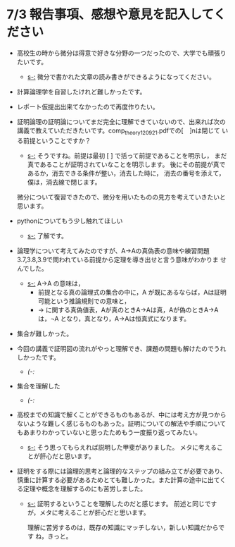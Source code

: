 #+startup: indent show2levels
#+title:
#+author masayuki
* 7/3 報告事項、感想や意見を記入してください

- 高校生の時から微分は得意で好きな分野の一つだったので、大学でも頑張り
  たいです。

  - [[s-:]] 微分で書かれた文章の読み書きができるようになってください。

- 計算論理学を自習したけれど難しかったです。
- レポート仮提出出来てなかったので再度作りたい。
- 証明論理の証明論についてまだ完全に理解できていないので、出来れば次の
  講義で教えていただきたいです。comp_theory120921.pdfでの[　]nは閉じて
  いる前提ということですか？

  - [[s-:]] そうですね。前提は最初 [ ] で括って前提であることを明示し，
    まだ真であることが証明されていなことを明示します。
    後にその前提が真であるか，消去できる条件が整い，消去した時に，
    消去の番号を添えて，僕は，消去線で閉じます。

  微分について復習できたので、微分を用いたものの見方を考えていきたいと
  思います。

- pythonについてもう少し触れてほしい

  - [[s-:]] 了解です。
    
- 論理学について考えてみたのですが、A→Aの真偽表の意味や練習問題
  3.7,3.8,3.9で問われている前提から定理を導き出せと言う意味がわかりま
  せんでした。

  - [[s-:]] A→A の意味は，
    - 前提となる真の論理式の集合の中に，A が既にあるならば，Aは証明可能という推論規則での意味と，
    - → に関する真偽値表，Aが真のときA→Aは真，Aが偽のときA→Aは，¬A
      となり，真となり，A→Aは恒真式になります。
        
- 集合が難しかった。
- 今回の講義で証明図の流れがやっと理解でき、課題の問題も解けたのでうれ
  しかったです。

  - [[(-:]]

- 集合を理解した

  - [[(-:]]

- 高校までの知識で解くことができるものもあるが、中には考え方が見つから
  ないような難しく感じるものもあった。証明についての解法や手順について
  もあまりわかっていないと思ったためもう一度振り返ってみたい。

  - [[s-:]] そう思ってもらえれば説明した甲斐がありました。
    メタに考えることが肝心だと思います。

- 証明をする際には論理的思考と論理的なステップの組み立てが必要であり、
  慎重に計算する必要があるためとても難しかった。また計算の途中に出てく
  る定理や概念を理解するのにも苦労しました。

  - [[s-:]] 証明するということを理解したのだと感じます。
    前述と同じですが，メタに考えることが肝心だと思います。

    理解に苦労するのは，既存の知識にマッチしない，新しい知識だからです
    ね，きっと。
